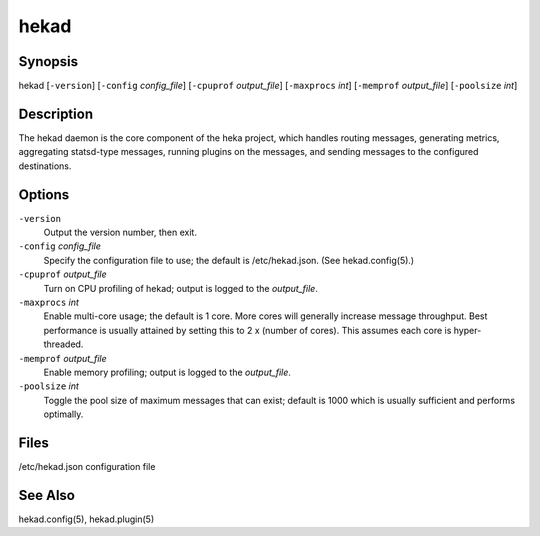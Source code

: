 .. _hekad_cli:

=====
hekad
=====

Synopsis
========

hekad [``-version``] [``-config`` `config_file`] [``-cpuprof`` `output_file`] [``-maxprocs`` `int`] [``-memprof`` `output_file`] [``-poolsize`` `int`]

Description
===========

.. start-description

The hekad daemon is the core component of the heka project, which
handles routing messages, generating metrics, aggregating statsd-type
messages, running plugins on the messages, and sending messages to the
configured destinations.

.. end-description

Options
=======

.. start-options

``-version``
    Output the version number, then exit.

``-config`` `config_file`
    Specify the configuration file to use; the default is /etc/hekad.json.  (See hekad.config(5).)

``-cpuprof`` `output_file`
    Turn on CPU profiling of hekad; output is logged to the `output_file`.

``-maxprocs`` `int`
    Enable multi-core usage; the default is 1 core. More cores will generally
    increase message throughput. Best performance is usually attained by
    setting this to 2 x (number of cores). This assumes each core is
    hyper-threaded.

``-memprof`` `output_file`
    Enable memory profiling; output is logged to the `output_file`.

``-poolsize`` `int`
    Toggle the pool size of maximum messages that can exist; default is 1000
    which is usually sufficient and performs optimally.

.. end-options

Files
=====

/etc/hekad.json     configuration file

See Also
========

hekad.config(5), hekad.plugin(5)
